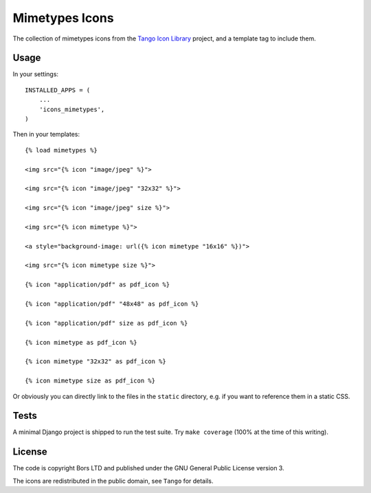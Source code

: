 Mimetypes Icons
===============

The collection of mimetypes icons from the `Tango Icon Library`_ project, and a template tag to include them.

.. _`Tango Icon Library`: http://tango.freedesktop.org/Tango_Icon_Library

Usage
-----

In your settings::

    INSTALLED_APPS = (
        ...
        'icons_mimetypes',
    )

Then in your templates::

    {% load mimetypes %}

    <img src="{% icon "image/jpeg" %}">

    <img src="{% icon "image/jpeg" "32x32" %}">

    <img src="{% icon "image/jpeg" size %}">

    <img src="{% icon mimetype %}">

    <a style="background-image: url({% icon mimetype "16x16" %})">

    <img src="{% icon mimetype size %}">

    {% icon "application/pdf" as pdf_icon %}

    {% icon "application/pdf" "48x48" as pdf_icon %}

    {% icon "application/pdf" size as pdf_icon %}

    {% icon mimetype as pdf_icon %}

    {% icon mimetype "32x32" as pdf_icon %}

    {% icon mimetype size as pdf_icon %}

Or obviously you can directly link to the files in the ``static`` directory,
e.g. if you want to reference them in a static CSS.

Tests
-----

A minimal Django project is shipped to run the test suite. Try ``make coverage`` (100% at the time of this writing).

License
-------

The code is copyright Bors LTD and published under the GNU General Public License version 3.

The icons are redistributed in the public domain, see ``Tango`` for details.
